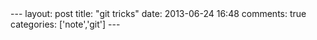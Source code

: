 #+BEGIN_HTML
---
layout: post
title: "git tricks"
date: 2013-06-24 16:48
comments: true
categories: ['note','git']
---
#+END_HTML
#+OPTIONS: toc:nil

